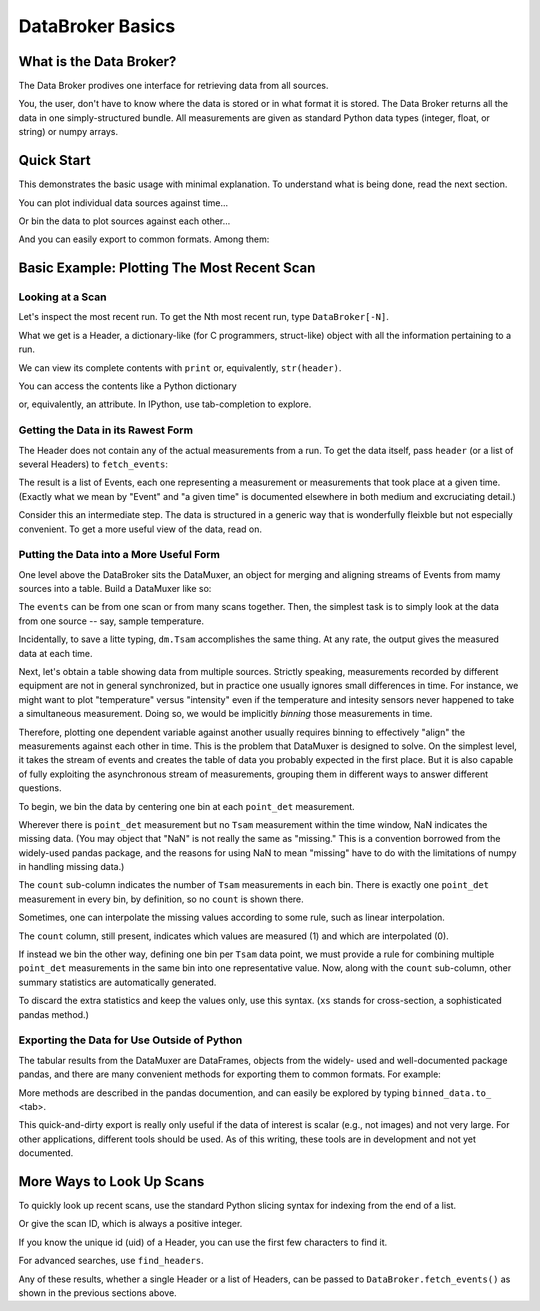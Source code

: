 .. ipython:: python
   :suppress:

   # Do this so Quick Start does not include example-generation.
   from metadatastore.utils.testing import mds_setup
   from filestore.utils.testing import fs_setup
   mds_setup()
   fs_setup()
   from databroker.examples.sample_data import temperature_ramp
   from metadatastore.api import insert_run_start, insert_beamline_config

   rs_uid = insert_run_start(time=0., scan_id=1, uid='a5fbde',
                         owner='nedbrainard', beamline_id='example',
                         beamline_config=insert_beamline_config({}, time=0.))
   temperature_ramp.run(run_start_uid=rs)
   rs_uid = insert_run_start(time=1., scan_id=2,
                         owner='nedbrainard', beamline_id='example',
                         beamline_config=insert_beamline_config({}, time=0.))
   temperature_ramp.run(run_start_uid=rs)
   rs_uid = insert_run_start(time=2., scan_id=3,
                         owner='nedbrainard', beamline_id='example',
                         beamline_config=insert_beamline_config({}, time=0.))
   temperature_ramp.run(run_start_uid=rs)
   rs_uid = insert_run_start(time=3., scan_id=4,
                         owner='nedbrainard', beamline_id='example',
                         beamline_config=insert_beamline_config({}, time=0.))
   temperature_ramp.run(run_start_uid=rs)
   rs_uid = insert_run_start(time=4., scan_id=5,
                         owner='nedbrainard', beamline_id='example',
                         beamline_config=insert_beamline_config({}, time=0.))
   temperature_ramp.run(run_start_uid=rs)

*****************
DataBroker Basics
*****************

What is the Data Broker?
========================

The Data Broker prodives one interface for retrieving data from all sources.

You, the user, don't have to know where the data is stored or in what format
it is stored. The Data Broker returns all the data in one simply-structured
bundle. All measurements are given as standard Python data types (integer,
float, or string) or numpy arrays.

Quick Start
===========

This demonstrates the basic usage with minimal explanation. To understand what
is being done, read the next section.

.. ipython:: python

   from databroker.broker import DataBroker
   from databroker.muxer import DataMuxer

   header = DataBroker[-1]  # get most recent run
   events = DataBroker.fetch_events(header)
   dm = DataMuxer.from_events(events)
   dm.sources  # to review list of data sources

You can plot individual data sources against time...

.. ipython:: python

   dm['Tsam'].plot()  # or the name of any data source

Or bin the data to plot sources against each other...

.. ipython:: python

   binned_data = dm.bin_on('point_det')
   binned_data
   binned_data.plot(x='Tsam', y='point_det')

And you can easily export to common formats. Among them:

.. ipython:: python

   binned_data.to_csv('myfile.csv')
   binned_data.to_excel('myfile.xlsx')


Basic Example: Plotting The Most Recent Scan
============================================

Looking at a Scan
-----------------

Let's inspect the most recent run. To get the Nth most recent run,
type ``DataBroker[-N]``.

.. ipython:: python

   from databroker.broker import DataBroker

   header = DataBroker[-1]

What we get is a Header, a dictionary-like (for C programmers, struct-like)
object with all the information pertaining to a run.

.. ipython:: python

   header

We can view its complete contents with ``print`` or, equivalently,
``str(header)``.

.. ipython:: python

   print header

You can access the contents like a Python dictionary

.. ipython:: python

   header['owner']

or, equivalently, an attribute. In IPython, use tab-completion to explore.

.. ipython:: python

   header.owner

Getting the Data in its Rawest Form
-----------------------------------

The Header does not contain any of the actual measurements from a run. To get
the data itself, pass ``header`` (or a list of several Headers) to ``fetch_events``:

.. ipython:: python

   events = DataBroker.fetch_events(header)

The result is a list of Events, each one representing a measurement or
measurements that took place at a given time. (Exactly what we mean
by "Event" and "a given time" is documented elsewhere in both medium and
excruciating detail.)

Consider this an intermediate step. The data is structured in a generic way
that is wonderfully fleixble but not especially convenient. To get a more
useful view of the data, read on.

Putting the Data into a More Useful Form
----------------------------------------

One level above the DataBroker sits the DataMuxer, an object for merging and
aligning streams of Events from mamy sources into a table. Build a DataMuxer
like so:

.. ipython:: python

   from databroker.muxer import DataMuxer
   dm = DataMuxer.from_events(events)

The ``events`` can be from one scan or from many scans together. Then, the
simplest task is to simply look at the data from one source -- say, sample
temperature.


.. ipython:: python

   dm['Tsam']

Incidentally, to save a litte typing, ``dm.Tsam`` accomplishes the same thing.
At any rate, the output gives the measured data at each time.

Next, let's obtain a table showing data from multiple sources. Strictly
speaking, measurements recorded by different equipment are not in general
synchronized, but in practice one usually ignores small differences in time.
For instance, we might want to plot "temperature" versus "intensity" even if
the temperature and intesity sensors never happened to take a simultaneous
measurement. Doing so, we would be implicitly *binning* those measurements
in time.

Therefore, plotting one dependent variable against another usually requires
binning to effectively "align" the measurements against each other in time.
This is the problem that DataMuxer is designed to solve. On the simplest level,
it takes the stream of events and creates the table of data you probably
expected in the first place. But it is also capable of fully exploiting the
asynchronous stream of measurements, grouping them in different ways to answer
different questions.

To begin, we bin the data by centering one bin at each  ``point_det``
measurement.

.. ipython:: python

   binned_data = dm.bin_on('point_det')
   binned_data

Wherever there is ``point_det`` measurement but no ``Tsam`` measurement within
the time window, NaN indicates the missing data. (You may object that "NaN"
is not really the same as "missing." This is a convention borrowed from the
widely-used pandas package, and the reasons for using NaN to mean "missing"
have to do with the limitations of numpy in handling missing data.)

The ``count`` sub-column indicates the number of ``Tsam`` measurements in
each bin. There is exactly one ``point_det`` measurement in every bin, by
definition, so no ``count`` is shown there.

Sometimes, one can interpolate the missing values according to some rule, such
as linear interpolation.

.. ipython:: python

   binned_data = dm.bin_on('point_det', interpolation={'Tsam': 'linear'})
   binned_data

The ``count`` column, still present, indicates which values are measured (1)
and which are interpolated (0).

If instead we bin the other way, defining one bin per ``Tsam`` data point,
we must provide a rule for combining multiple ``point_det`` measurements in
the same bin into one representative value. Now, along with the ``count``
sub-column, other summary statistics are automatically generated.

.. ipython:: python

   binned_data = dm.bin_on('Tsam', agg={'point_det': np.mean})
   binned_data

To discard the extra statistics and keep the values only, use this syntax.
(``xs`` stands for cross-section, a sophisticated pandas method.)

.. ipython:: python

   binned_data.xs('val', level=1, axis=1)

Exporting the Data for Use Outside of Python
--------------------------------------------

The tabular results from the DataMuxer are DataFrames, objects from the widely-
used and well-documented package pandas, and there are many convenient
methods for exporting them to common formats. For example:

.. ipython:: python

   binned_data.to_csv('myfile.csv')
   binned_data.to_excel('myfile.xlsx')

More methods are described in the pandas documention, and can easily be
explored by typing ``binned_data.to_`` <tab>.

This quick-and-dirty export is really only useful if the data of interest
is scalar (e.g., not images) and not very large. For other applications,
different tools should be used. As of this writing, these tools are in
development and not yet documented.

.. ipython:: python
   :suppress:

   # Cleanup
   !rm myfile.csv
   !rm myfile.xlsx

More Ways to Look Up Scans
==========================

To quickly look up recent scans, use the standard Python slicing syntax for
indexing from the end of a list.

.. ipython:: python

   header = DataBroker[-1]  # most recent scan
   header.scan_id
   header = DataBroker[-2]  # next to last scan
   header.scan_id
   headers = DataBroker[-5:]  # all of the last five scans
   [h.scan_id for h in headers]
   headers = DataBroker[-1000::100]  # sample every 100th of the last (up to) 1000 scans

Or give the scan ID, which is always a positive integer.

.. ipython:: python

   header = DataBroker[4]  # scan ID 4
   header.scan_id

If you know the unique id (uid) of a Header, you can use the first few
characters to find it.

.. ipython:: python

   header = DataBroker['a5fbde']

For advanced searches, use ``find_headers``.

.. ipython:: python

   neds_headers = DataBroker.find_headers(owner='nedbrainard')
   headers_measuring_temperature = DataBroker.find_headers(data_key='Tsam')

Any of these results, whether a single Header or a list of Headers, can be
passed to ``DataBroker.fetch_events()`` as shown in the previous sections above.
